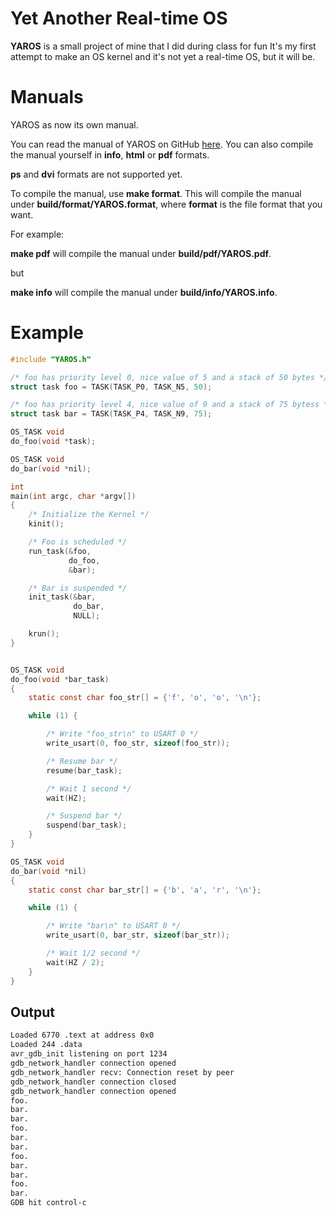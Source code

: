 * Yet Another Real-time OS
  *YAROS* is a small project of mine that I did during class for fun
   It's my first attempt to make an OS kernel and it's not yet a
   real-time OS, but it will be.

* Manuals
  YAROS as now its own manual.

  You can read the manual of YAROS on GitHub [[https://lzrdkng.github.io/YAROS-manual/][here]].  You can also
  compile the manual yourself in *info*, *html* or *pdf* formats.

  *ps* and *dvi* formats are not supported yet.

  To compile the manual, use *make format*.  This will compile the
  manual under *build/format/YAROS.format*, where *format* is the file
  format that you want.

  For example:
  
  *make pdf* will compile the manual under *build/pdf/YAROS.pdf*.

  but

  *make info* will compile the manual under *build/info/YAROS.info*.

* Example
  #+BEGIN_SRC C
    #include "YAROS.h"

    /* foo has priority level 0, nice value of 5 and a stack of 50 bytes */
    struct task foo = TASK(TASK_P0, TASK_N5, 50);

    /* foo has priority level 4, nice value of 9 and a stack of 75 bytess */
    struct task bar = TASK(TASK_P4, TASK_N9, 75);

    OS_TASK void
    do_foo(void *task);

    OS_TASK void
    do_bar(void *nil);

    int
    main(int argc, char *argv[])
    {
        /* Initialize the Kernel */
        kinit();

        /* Foo is scheduled */
        run_task(&foo,
                 do_foo,
                 &bar);

        /* Bar is suspended */
        init_task(&bar,
                  do_bar,
                  NULL);

        krun();
    }


    OS_TASK void
    do_foo(void *bar_task)
    {
        static const char foo_str[] = {'f', 'o', 'o', '\n'};

        while (1) {

            /* Write "foo_str\n" to USART 0 */
            write_usart(0, foo_str, sizeof(foo_str));

            /* Resume bar */
            resume(bar_task);

            /* Wait 1 second */
            wait(HZ);

            /* Suspend bar */
            suspend(bar_task);
        }
    }

    OS_TASK void
    do_bar(void *nil)
    {
        static const char bar_str[] = {'b', 'a', 'r', '\n'};

        while (1) {

            /* Write "bar\n" to USART 0 */
            write_usart(0, bar_str, sizeof(bar_str));
            
            /* Wait 1/2 second */
            wait(HZ / 2);
        }
    }
  #+END_SRC
** Output
   #+BEGIN_SRC bash
     Loaded 6770 .text at address 0x0
     Loaded 244 .data
     avr_gdb_init listening on port 1234
     gdb_network_handler connection opened
     gdb_network_handler recv: Connection reset by peer
     gdb_network_handler connection closed
     gdb_network_handler connection opened
     foo.
     bar.
     bar.
     foo.
     bar.
     bar.
     foo.
     bar.
     bar.
     foo.
     bar.
     GDB hit control-c
   #+END_SRC
